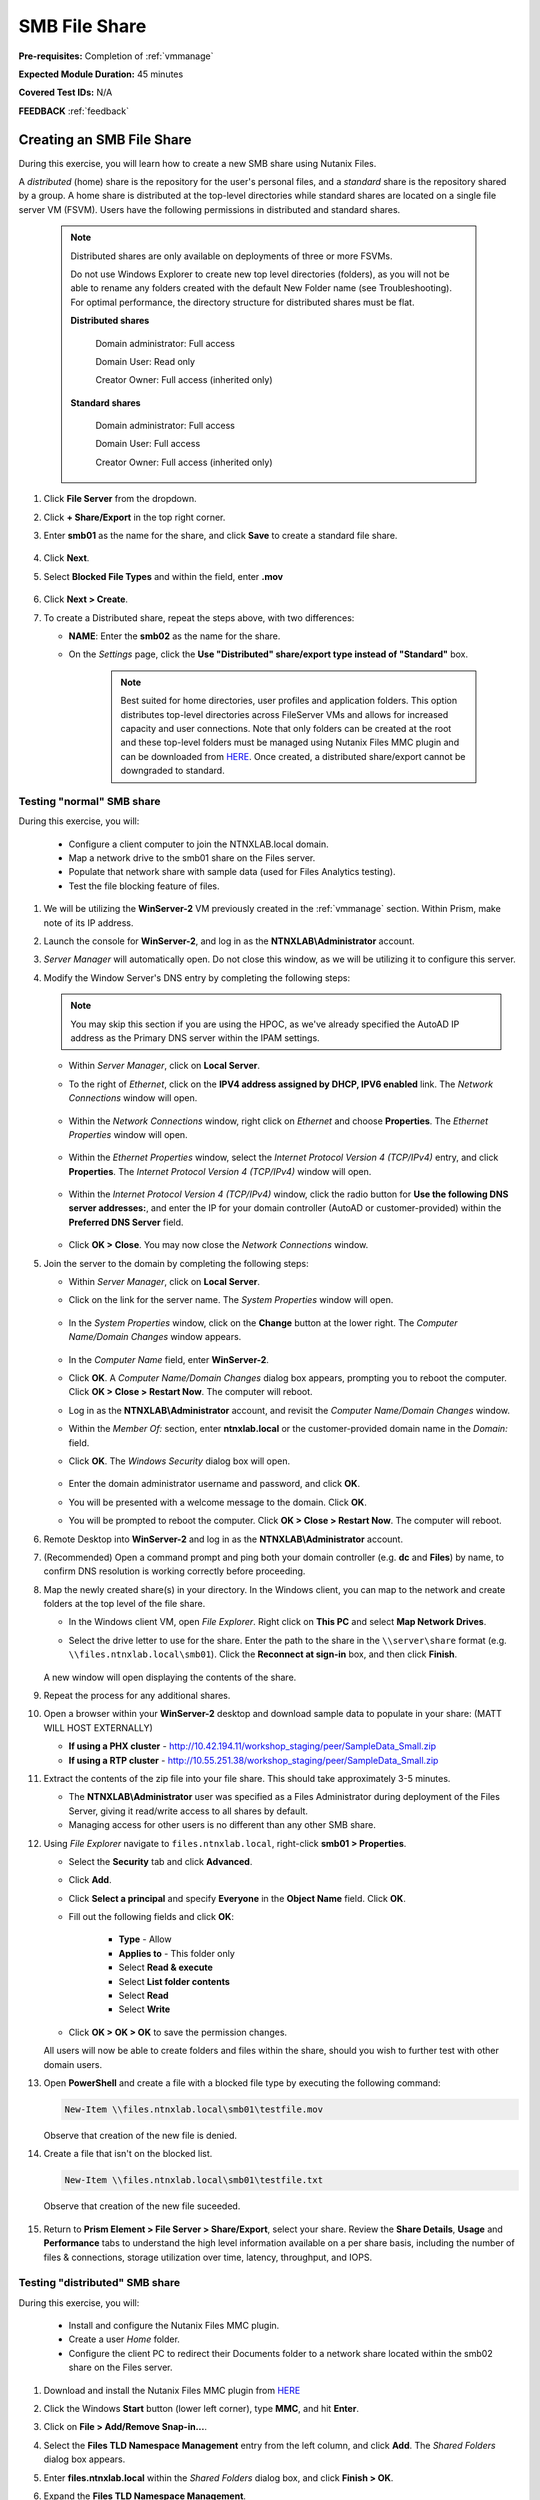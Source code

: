 .. _files2:

--------------
SMB File Share
--------------

**Pre-requisites:** Completion of :ref:`vmmanage`

**Expected Module Duration:** 45 minutes

**Covered Test IDs:** N/A

**FEEDBACK** :ref:`feedback`

Creating an SMB File Share
++++++++++++++++++++++++++

During this exercise, you will learn how to create a new SMB share using Nutanix Files.

A *distributed* (home) share is the repository for the user's personal files, and a *standard* share is the repository shared by a group. A home share is distributed at the top-level directories while standard shares are located on a single file server VM (FSVM). Users have the following permissions in distributed and standard shares.

   .. note::

      Distributed shares are only available on deployments of three or more FSVMs.

      Do not use Windows Explorer to create new top level directories (folders), as you will not be able to rename any folders created with the default New Folder name (see Troubleshooting). For optimal performance, the directory structure for distributed shares must be flat.

      **Distributed shares**

         Domain administrator: Full access

         Domain User: Read only

         Creator Owner: Full access (inherited only)

      **Standard shares**

         Domain administrator: Full access

         Domain User: Full access

         Creator Owner: Full access (inherited only)

#. Click **File Server** from the dropdown.

#. Click **+ Share/Export** in the top right corner.

#. Enter **smb01** as the name for the share, and click **Save** to create a standard file share.

   .. figure:: images/10.png

#. Click **Next**.

#. Select **Blocked File Types** and within the field, enter **.mov**

   .. figure:: images/10a.png

#. Click **Next > Create**.

#. To create a Distributed share, repeat the steps above, with two differences:

   - **NAME**: Enter the **smb02** as the name for the share.
   - On the *Settings* page, click the **Use "Distributed" share/export type instead of "Standard"** box.

      .. note::

         Best suited for home directories, user profiles and application folders. This option distributes top-level directories across FileServer VMs and allows for increased capacity and user connections. Note that only folders can be created at the root and these top-level folders must be managed using Nutanix Files MMC plugin and can be downloaded from `HERE <http://download.nutanix.com/misc/MMC/Latest/Files_MMC_TLD_setup.msi>`_. Once created, a distributed share/export cannot be downgraded to standard.

.. Testing with client desktop
.. ...........................
..
.. AutoAD is pre-populated with the following Users and Groups for your use:
..
..    .. list-table::
..       :widths: 25 35 40
..       :header-rows: 1
..
..       * - Group
..         - Username(s)
..         - Password
..       * - Administrators
..         - Administrator
..         - nutanix/4u
..       * - SSP Admins
..         - adminuser01-adminuser25
..         - nutanix/4u
..       * - SSP Developers
..         - devuser01-devuser25
..         - nutanix/4u
..       * - SSP Consumers
..         - consumer01-consumer25
..         - nutanix/4u
..       * - SSP Operators
..         - operator01-operator25
..         - nutanix/4u
..       * - SSP Custom
..         - custom01-custom25
..         - nutanix/4u
..       * - Bootcamp Users
..         - user01-user25
..         - nutanix/4u
..
..
.. #. Deploy new Windows 10 VM.
..
.. #. Configure static IP, and configure DNS to point to AutoAD.
..
.. #. Change the computer Name.
..
.. #. Join the *ntnxlab.local* domain.
..
.. #. Login to domain as chosen user from above list.

Testing "normal" SMB share
--------------------------

During this exercise, you will:

   - Configure a client computer to join the NTNXLAB.local domain.
   - Map a network drive to the smb01 share on the Files server.
   - Populate that network share with sample data (used for Files Analytics testing).
   - Test the file blocking feature of files.

#. We will be utilizing the **WinServer-2** VM previously created in the :ref:`vmmanage` section. Within Prism, make note of its IP address.

#. Launch the console for **WinServer-2**, and log in as the **NTNXLAB\\Administrator** account.

#. *Server Manager* will automatically open. Do not close this window, as we will be utilizing it to configure this server.

#. Modify the Window Server's DNS entry by completing the following steps:

   .. note::

      You may skip this section if you are using the HPOC, as we've already specified the AutoAD IP address as the Primary DNS server within the IPAM settings.

   - Within *Server Manager*, click on **Local Server**.

   - To the right of *Ethernet*, click on the **IPV4 address assigned by DHCP, IPV6 enabled** link. The *Network Connections* window will open.

            .. figure:: images/ethernet1.png

   - Within the *Network Connections* window, right click on *Ethernet* and choose **Properties**. The *Ethernet Properties* window will open.

            .. figure:: images/ethernet2.png

   - Within the *Ethernet Properties* window, select the *Internet Protocol Version 4 (TCP/IPv4)* entry, and click **Properties**. The *Internet Protocol Version 4 (TCP/IPv4)* window will open.

            .. figure:: images/ethernet3.png

   - Within the *Internet Protocol Version 4 (TCP/IPv4)* window, click the radio button for **Use the following DNS server addresses:**, and enter the IP for your domain controller (AutoAD or customer-provided) within the **Preferred DNS Server** field.

            .. figure:: images/ethernet4.png

   - Click **OK > Close**. You may now close the *Network Connections* window.

#. Join the server to the domain by completing the following steps:

   - Within *Server Manager*, click on **Local Server**.

   - Click on the link for the server name. The *System Properties* window will open.

      .. figure:: images/domain1.png

   - In the *System Properties* window, click on the **Change** button at the lower right. The *Computer Name/Domain Changes* window appears.

      .. figure:: images/domain2.png

   - In the *Computer Name* field, enter **WinServer-2**.

   - Click **OK**. A *Computer Name/Domain Changes* dialog box appears, prompting you to reboot the computer. Click **OK > Close > Restart Now**. The computer will reboot.

   - Log in as the **NTNXLAB\\Administrator** account, and revisit the *Computer Name/Domain Changes* window.

   - Within the *Member Of:* section, enter **ntnxlab.local** or the customer-provided domain name in the *Domain:* field.

   - Click **OK**. The *Windows Security* dialog box will open.

      .. figure:: images/domain3.png

   - Enter the domain administrator username and password, and click **OK**.

   - You will be presented with a welcome message to the domain. Click **OK**.

   - You will be prompted to reboot the computer. Click **OK > Close > Restart Now**. The computer will reboot.

#. Remote Desktop into **WinServer-2** and log in as the **NTNXLAB\\Administrator** account.

#. (Recommended) Open a command prompt and ping both your domain controller (e.g. **dc** and **Files**) by name, to confirm DNS resolution is working correctly before proceeding.

#. Map the newly created share(s) in your directory. In the Windows client, you can map to the network and create folders at the top level of the file share.

   - In the Windows client VM, open *File Explorer*. Right click on **This PC** and select **Map Network Drives**.

   - Select the drive letter to use for the share. Enter the path to the share in the ``\\server\share`` format (e.g. ``\\files.ntnxlab.local\smb01``). Click the **Reconnect at sign-in** box, and then click **Finish**.

      .. figure:: images/12.png

   A new window will open displaying the contents of the share.

#. Repeat the process for any additional shares.

#. Open a browser within your **WinServer-2** desktop and download sample data to populate in your share: (MATT WILL HOST EXTERNALLY)

   - **If using a PHX cluster** - http://10.42.194.11/workshop_staging/peer/SampleData_Small.zip
   - **If using a RTP cluster** - http://10.55.251.38/workshop_staging/peer/SampleData_Small.zip

#. Extract the contents of the zip file into your file share. This should take approximately 3-5 minutes.

   - The **NTNXLAB\\Administrator** user was specified as a Files Administrator during deployment of the Files Server, giving it read/write access to all shares by default.
   - Managing access for other users is no different than any other SMB share.

#. Using *File Explorer* navigate to ``files.ntnxlab.local``, right-click **smb01 > Properties**.

   - Select the **Security** tab and click **Advanced**.

   - Click **Add**.

   - Click **Select a principal** and specify **Everyone** in the **Object Name** field. Click **OK**.

   - Fill out the following fields and click **OK**:

      - **Type** - Allow
      - **Applies to** - This folder only
      - Select **Read & execute**
      - Select **List folder contents**
      - Select **Read**
      - Select **Write**

   - Click **OK > OK > OK** to save the permission changes.

   All users will now be able to create folders and files within the share, should you wish to further test with other domain users.

#. Open **PowerShell** and create a file with a blocked file type by executing the following command:

   .. code-block:: PowerShell

      New-Item \\files.ntnxlab.local\smb01\testfile.mov

   Observe that creation of the new file is denied.

#. Create a file that isn't on the blocked list.

   .. code-block:: PowerShell

      New-Item \\files.ntnxlab.local\smb01\testfile.txt

   Observe that creation of the new file suceeded.

   .. figure:: images/13.png

#. Return to **Prism Element > File Server > Share/Export**, select your share. Review the **Share Details**, **Usage** and **Performance** tabs to understand the high level information available on a per share basis, including the number of files & connections, storage utilization over time, latency, throughput, and IOPS.

Testing "distributed" SMB share
-------------------------------

During this exercise, you will:

   - Install and configure the Nutanix Files MMC plugin.
   - Create a user *Home* folder.
   - Configure the client PC to redirect their Documents folder to a network share located within the smb02 share on the Files server.

#. Download and install the Nutanix Files MMC plugin from `HERE <http://download.nutanix.com/misc/MMC/Latest/Files_MMC_TLD_setup.msi>`_

#. Click the Windows **Start** button (lower left corner), type **MMC**, and hit **Enter**.

#. Click on **File > Add/Remove Snap-in...**.

#. Select the **Files TLD Namespace Management** entry from the left column, and click **Add**. The *Shared Folders* dialog box appears.

#. Enter **files.ntnxlab.local** within the *Shared Folders* dialog box, and click **Finish > OK**.

#. Expand the **Files TLD Namespace Management**.

#. Right click on **smb02**, and choose **New Folder**. A *Create new folder* dialog box appears.

#. Within the *Create new folder* dialog box, type **Home**, and click **OK**.

#. Open *File Explorer*.

#. Click **Quick Access**, and then the **Documents** folder.

#. Click the **Home** tab on the *Ribbon*, and then **Properties**.

   .. figure:: images/distributed1.png
      :align: left

   .. figure:: images/distributed2.png
      :align: right

#. In the *Folder Properties* window, click the **Location** tab.

#. Click **Move**.

   .. figure:: images/distributed3.png

#. Browse to the *smb02* network drive you mapped previously.

#. Double click on the **Home** folder.

#. Click on **New Folder**, type **User01** as the folder name, and hit **Enter**.

#. Select the **User01** folder, and click **Select Folder**.

   .. figure:: images/distributed4.png

#. Click **OK**.

   .. figure:: images/distributed5.png

#. A *Move Folder* dialog box will appear. Confirm you wish to move the user's *Documents* location by clicking **Yes**.

   .. figure:: images/distributed6.png

#. Within *File Explorer*, click on **Documents**.

#. Right click on any empty space within this window, and choose **New > Text Document**. Name the document, and open it. Type in some characters, close and save the file.

#. Navigate to the **smb02** mapped drive. Proceed to the **Home > User01** folder.

#. Observe that the file you created is on the mapped drive, and you have successfully migrated the user's local documents directory to a mapped *Home* directory stored within Files.

Testing with File Analytics
---------------------------

During this exercise, you will explore the new, integrated File Analytics capabilities available in Nutanix Files, including scanning existing shares, creating anomaly alerts, and reviewing audit details. File Analytics is deployed in minutes as a standalone VM through an automated, One Click operation in Prism Element. This VM has already been deployed and enabled in your environment.

#. In **Prism Element > File Server > File Server**, select *File Server* and click **File Analytics**.

#. To scan your newly created share, click :fa:`gear` **> Scan File System**. Select your share and click **Scan**.

   .. figure:: images/14.png

#. Close the **Scan File System** window and refresh your browser.

#. You should see the **Data Age**, **File Distribution by Size** and **File Distribution by Type** dashboard panels update.

   .. figure:: images/15.png

#. From your **WinServer-2** VM, create some audit trail activity by opening several of the files under **Sample Data** (e.g. Graphics, Pictures, Documents).

#. Refresh the **Dashboard** page in your browser to see the **Top 5 Active Users**, **Top 5 Accessed Files** and **File Operations** panels update.

   .. figure:: images/17.png

#. To access the audit trail for your user account, click on your user under **Top 5 Active Users**.

   .. figure:: images/17b.png

#. Alternatively, you can select **Audit Trails** from the toolbar and search for your user or a given file.

   .. figure:: images/18.png

   .. note::

      You can use wildcards for your search, for example **.docx**

#. Next, we will create rules to detect anomalous behavior on the File Server. From the toolbar, click :fa:`gear` **> Define Anomaly Rules**.

      .. figure:: images/19.png

#. Click **Define Anomaly Rules** and create a rule with the following settings:

      - **Events:** Delete
      - **Minimum Operation %:** 1
      - **Minimum Operation Count:** 10

#. Under **Actions**, click **Save**.

#. Choose **+ Configure new anomaly** and create an additional rule with the following settings:

   - **Events**: Create
   - **Minimum Operation %**: 1
   - **Minimum Operation Count**: 10

#. Under **Actions**, click **Save**.

   .. figure:: images/20.png

#. Click **Save** to exit the **Define Anomaly Rules** window.

#. To test the anomaly alerts, return to your **WinServer-2** VM and make a second copy of the sample data (via copy/paste) within your share.

#. Delete the original sample data folders.

   .. figure:: images/21.png

   While waiting for the Anomaly Alerts to populate, next we’ll create a permission denial.

   .. note:: The Anomaly engine runs every 30 minutes.  While this setting is configurable from the File Analytics VM, modifying this variable is outside the scope of this workshop.

#. Create a new directory called **MyFolder** in the share.

#. Create a text file in the **MyFolder** directory and enter some sample text to populate the file. Save the file as **file.txt**.

   .. figure:: images/22.png

#. Right-click *MyFolder* and choose **Properties**. Select the **Security** tab and click the **Advanced** button.

#. Choose **Disable inheritance > Convert inherited permissions into explicit permissions on this object.**

#. Highlight the **Users** principal, and choose **Remove**.

#. Click **Add > Select a principal**. Enter **Everyone** in the *Enter the object name to select* field, and click **OK > OK > OK**.

#. Click **Add** the Everyone permissions with the following:

#. Open a PowerShell window as another non-Administrator user account by holding **Shift** and right-clicking the **PowerShell** icon in the start menu and selecting **More > Run as a different user**.

   .. figure:: images/24.png

#. Change Directories to **MyFolder** in the **smb01** share.

     .. code-block:: bash

        cd /files.ntnxlab.local/smb01/MyFolder

#. Execute the following commands:

     .. code-block:: bash

        cat file.txt
        rm file.txt

   .. figure:: images/25.png

#. Return to **Analytics > Dashboard** and note the **Permission Denials** and **Anomaly Alerts** widgets have updated.

   .. figure:: images/26.png

#. Under **Permission Denials**, select your user account to view the full **Audit Trail** and observe that the specific file you tried to removed is recorded, along with IP address and timestamp.

   .. figure:: images/27.png

#. Close the Audit details screen, and select **Anomalies** from the toolbar for an overview of detected anomalies.

File Analytics puts simple, yet powerful information in the hands of storage administrators, allowing them to understand and audit both utilization and access within a Nutanix Files environment.
